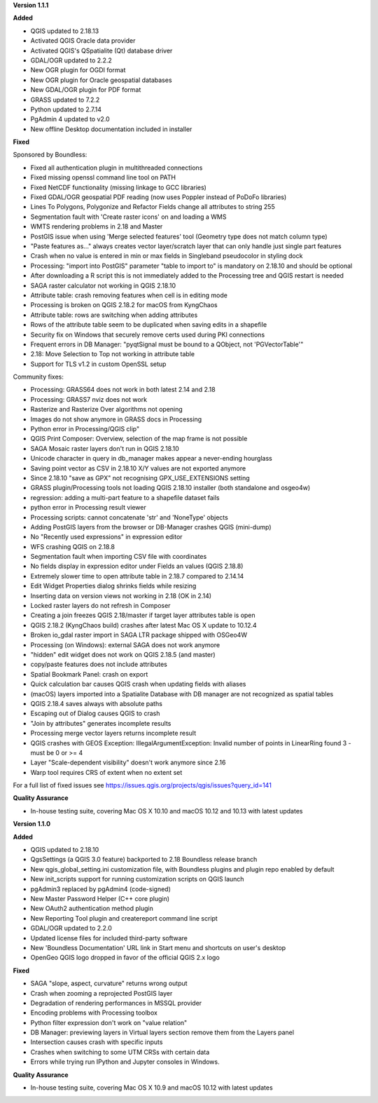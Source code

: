 **Version 1.1.1**

**Added**

* QGIS updated to 2.18.13
* Activated QGIS Oracle data provider
* Activated QGIS's QSpatialite (Qt) database driver
* GDAL/OGR updated to 2.2.2
* New OGR plugin for OGDI format
* New OGR plugin for Oracle geospatial databases
* New GDAL/OGR plugin for PDF format
* GRASS updated to 7.2.2
* Python updated to 2.7.14
* PgAdmin 4 updated to v2.0
* New offline Desktop documentation included in installer

**Fixed**

Sponsored by Boundless:

* Fixed all authentication plugin in multithreaded connections
* Fixed missing openssl command line tool on PATH
* Fixed NetCDF functionality (missing linkage to GCC libraries)
* Fixed GDAL/OGR geospatial PDF reading (now uses Poppler instead of PoDoFo libraries)
* Lines To Polygons, Polygonize and Refactor Fields change all attributes to string 255
* Segmentation fault with 'Create raster icons' on and loading a WMS
* WMTS rendering problems in 2.18 and Master
* PostGIS issue when using 'Merge selected features' tool (Geometry type does not match column type)
* "Paste features as..." always creates vector layer/scratch layer that can only handle just single part features
* Crash when no value is entered in min or max fields in Singleband pseudocolor in styling dock
* Processing: "import into PostGIS" parameter "table to import to" is mandatory on 2.18.10 and should be optional
* After downloading a R script this is not immediately added to the Processing tree and QGIS restart is needed
* SAGA raster calculator not working in QGIS 2.18.10
* Attribute table: crash removing features when cell is in editing mode
* Processing is broken on QGIS 2.18.2 for macOS from KyngChaos
* Attribute table: rows are switching when adding attributes
* Rows of the attribute table seem to be duplicated when saving edits in a shapefile
* Security fix on Windows that securely remove certs used during PKI connections
* Frequent errors in DB Manager: "pyqtSignal must be bound to a QObject, not 'PGVectorTable'"
* 2.18: Move Selection to Top not working in attribute table
* Support for TLS v1.2 in custom OpenSSL setup

Community fixes:

* Processing: GRASS64 does not work in both latest 2.14 and 2.18
* Processing: GRASS7 nviz does not work
* Rasterize and Rasterize Over algorithms not opening
* Images do not show anymore in GRASS docs in Processing
* Python error in Processing/QGIS clip"
* QGIS Print Composer: Overview, selection of the map frame is not possible
* SAGA Mosaic raster layers don't run in QGIS 2.18.10
* Unicode character in query in db_manager makes appear a never-ending hourglass
* Saving point vector as CSV in 2.18.10 X/Y values are not exported anymore
* Since 2.18.10 "save as GPX" not recognising GPX_USE_EXTENSIONS setting
* GRASS plugin/Processing tools not loading QGIS 2.18.10 installer (both standalone and osgeo4w)
* regression: adding a multi-part feature to a shapefile dataset fails
* python error in Processing result viewer
* Processing scripts: cannot concatenate 'str' and 'NoneType' objects
* Adding PostGIS layers from the browser or DB-Manager crashes QGIS (mini-dump)
* No "Recently used expressions" in expression editor
* WFS crashing QGIS on 2.18.8
* Segmentation fault when importing CSV file with coordinates
* No fields display in expression editor under Fields an values (QGIS 2.18.8)
* Extremely slower time to open attribute table in 2.18.7 compared to 2.14.14
* Edit Widget Properties dialog shrinks fields while resizing
* Inserting data on version views not working in 2.18 (OK in 2.14)
* Locked raster layers do not refresh in Composer
* Creating a join freezes QGIS 2.18/master if target layer attributes table is open
* QGIS 2.18.2 (KyngChaos build) crashes after latest Mac OS X update to 10.12.4
* Broken io_gdal raster import in SAGA LTR package shipped with OSGeo4W
* Processing (on Windows): external SAGA does not work anymore
* "hidden" edit widget does not work on QGIS 2.18.5 (and master)
* copy/paste features does not include attributes
* Spatial Bookmark Panel: crash on export
* Quick calculation bar causes QGIS crash when updating fields with aliases
* (macOS) layers imported into a Spatialite Database with DB manager are not recognized as spatial tables
* QGIS 2.18.4 saves always with absolute paths
* Escaping out of Dialog causes QGIS to crash
* "Join by attributes" generates incomplete results
* Processing merge vector layers returns incomplete result
* QGIS crashes with GEOS Exception: IllegalArgumentException: Invalid number of points in LinearRing found 3 - must be 0 or >= 4
* Layer "Scale-dependent visibility" doesn't work anymore since 2.16
* Warp tool requires CRS of extent when no extent set

For a full list of fixed issues see https://issues.qgis.org/projects/qgis/issues?query_id=141

**Quality Assurance**

* In-house testing suite, covering Mac OS X 10.10 and macOS 10.12 and 10.13 with latest updates

**Version 1.1.0**

**Added**

* QGIS updated to 2.18.10
* QgsSettings (a QGIS 3.0 feature) backported to 2.18 Boundless release
  branch
* New qgis_global_setting.ini customization file, with Boundless plugins and
  plugin repo enabled by default
* New init_scripts support for running customization scripts on QGIS launch
* pgAdmin3 replaced by pgAdmin4 (code-signed)
* New Master Password Helper (C++ core plugin)
* New OAuth2 authentication method plugin
* New Reporting Tool plugin and createreport command line script
* GDAL/OGR updated to 2.2.0
* Updated license files for included third-party software
* New 'Boundless Documentation' URL link in Start menu and shortcuts on
  user's desktop
* OpenGeo QGIS logo dropped in favor of the official QGIS 2.x logo

**Fixed**

* SAGA "slope, aspect, curvature" returns wrong output
* Crash when zooming a reprojected PostGIS layer
* Degradation of rendering performances in MSSQL provider
* Encoding problems with Processing toolbox
* Python filter expression don't work on "value relation"
* DB Manager: previewing layers in Virtual layers section remove them from the Layers panel
* Intersection causes crash with specific inputs
* Crashes when switching to some UTM CRSs with certain data
* Errors while trying run IPython and Jupyter consoles in Windows.

**Quality Assurance**

* In-house testing suite, covering Mac OS X 10.9 and macOS 10.12 with latest updates
